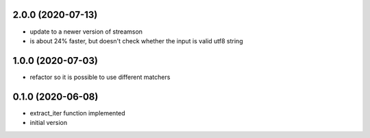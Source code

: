 2.0.0 (2020-07-13)
------------------

* update to a newer version of streamson
* is about 24% faster, but doesn't check whether the input is valid utf8 string

1.0.0 (2020-07-03)
------------------

* refactor so it is possible to use different matchers

0.1.0 (2020-06-08)
------------------

* extract_iter function implemented
* initial version
